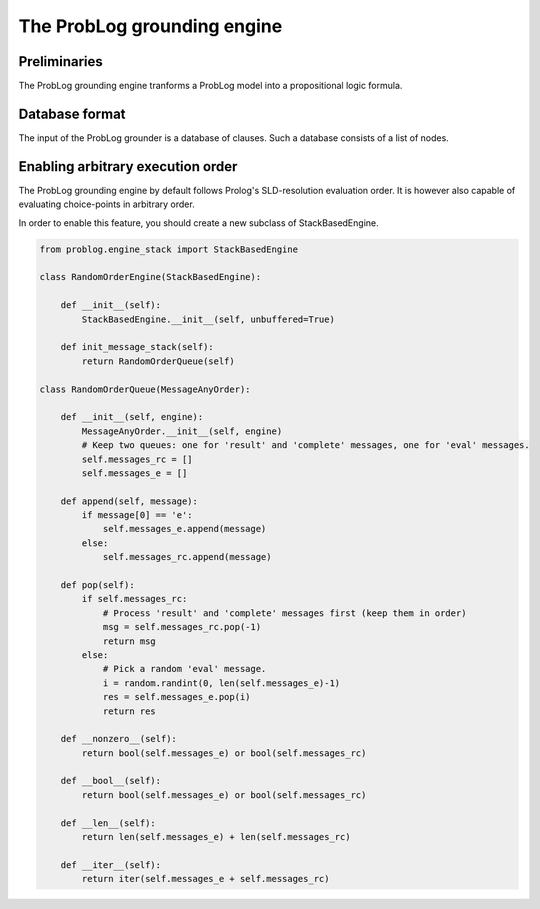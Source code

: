 ****************************
The ProbLog grounding engine
****************************

Preliminaries
=============

The ProbLog grounding engine tranforms a ProbLog model into a propositional logic formula.

Database format
===============

The input of the ProbLog grounder is a database of clauses.
Such a database consists of a list of nodes.


Enabling arbitrary execution order
==================================

The ProbLog grounding engine by default follows Prolog's SLD-resolution evaluation order.
It is however also capable of evaluating choice-points in arbitrary order.

In order to enable this feature, you should create a new subclass of StackBasedEngine.

.. code-block:: python

    from problog.engine_stack import StackBasedEngine

    class RandomOrderEngine(StackBasedEngine):

        def __init__(self):
            StackBasedEngine.__init__(self, unbuffered=True)

        def init_message_stack(self):
            return RandomOrderQueue(self)

    class RandomOrderQueue(MessageAnyOrder):

        def __init__(self, engine):
            MessageAnyOrder.__init__(self, engine)
            # Keep two queues: one for 'result' and 'complete' messages, one for 'eval' messages.
            self.messages_rc = []
            self.messages_e = []

        def append(self, message):
            if message[0] == 'e':
                self.messages_e.append(message)
            else:
                self.messages_rc.append(message)

        def pop(self):
            if self.messages_rc:
                # Process 'result' and 'complete' messages first (keep them in order)
                msg = self.messages_rc.pop(-1)
                return msg
            else:
                # Pick a random 'eval' message.
                i = random.randint(0, len(self.messages_e)-1)
                res = self.messages_e.pop(i)
                return res

        def __nonzero__(self):
            return bool(self.messages_e) or bool(self.messages_rc)

        def __bool__(self):
            return bool(self.messages_e) or bool(self.messages_rc)

        def __len__(self):
            return len(self.messages_e) + len(self.messages_rc)

        def __iter__(self):
            return iter(self.messages_e + self.messages_rc)